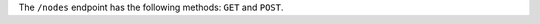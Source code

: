 .. The contents of this file may be included in multiple topics (using the includes directive).
.. The contents of this file should be modified in a way that preserves its ability to appear in multiple topics.

The ``/nodes`` endpoint has the following methods: ``GET`` and ``POST``.
